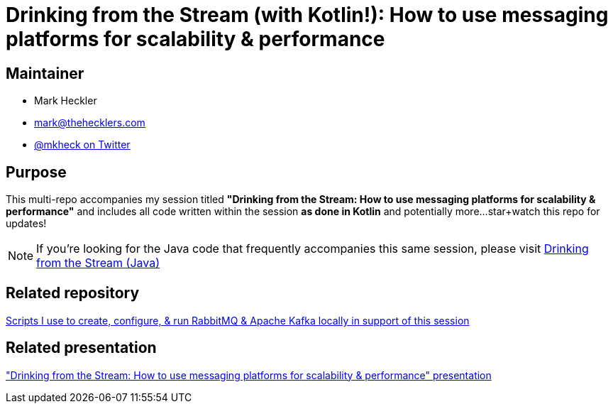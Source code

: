 = Drinking from the Stream (with Kotlin!): How to use messaging platforms for scalability & performance

== Maintainer

* Mark Heckler
* mailto:mark@thehecklers.com[mark@thehecklers.com]
* https://twitter.com/mkheck[@mkheck on Twitter]

== Purpose

This multi-repo accompanies my session titled *"Drinking from the Stream: How to use messaging platforms for scalability & performance"* and includes all code written within the session *as done in Kotlin* and potentially more...star+watch this repo for updates!

NOTE: If you're looking for the Java code that frequently accompanies this same session, please visit https://github.com/mkheck/drinking-from-the-stream[Drinking from the Stream (Java)]

== Related repository

https://github.com/mkheck/LocalMessaging[Scripts I use to create, configure, & run RabbitMQ & Apache Kafka locally in support of this session]

== Related presentation

https://speakerdeck.com/mkheck/drinking-from-the-stream-how-to-use-messaging-platforms-for-scalability-and-performance["Drinking from the Stream: How to use messaging platforms for scalability & performance" presentation]
